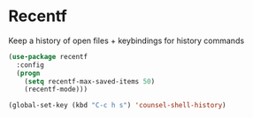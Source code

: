 * Recentf

Keep a history of open files + keybindings for history commands

#+BEGIN_SRC emacs-lisp :tangle yes
  (use-package recentf
    :config
    (progn
      (setq recentf-max-saved-items 50)
      (recentf-mode)))

  (global-set-key (kbd "C-c h s") 'counsel-shell-history)

#+END_SRC
